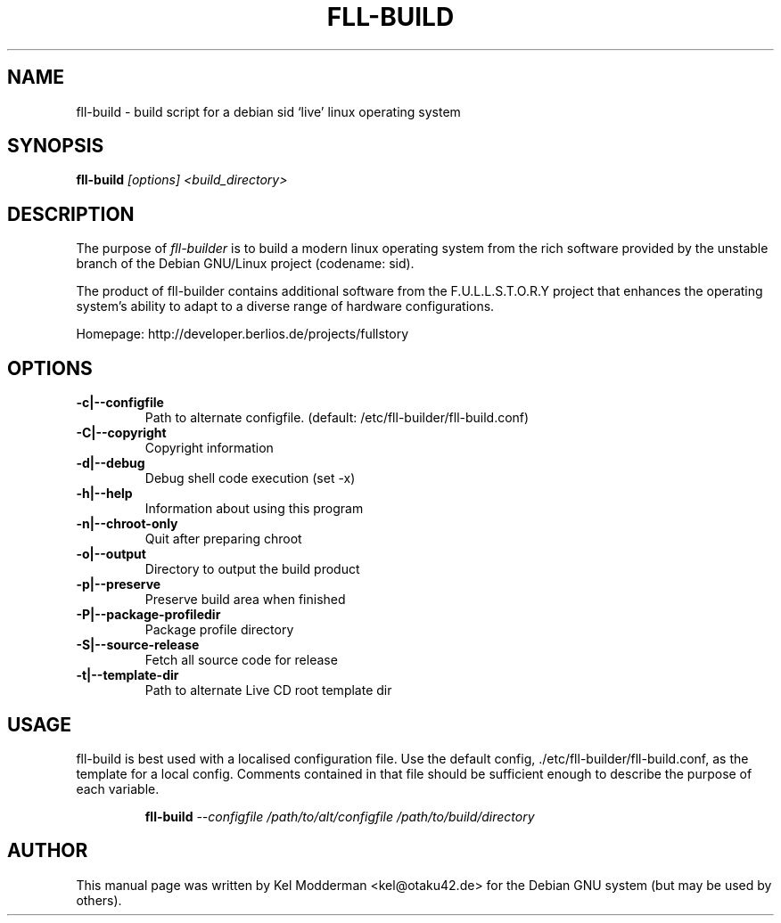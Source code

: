 .TH FLL-BUILD "8" "February 2007" "" ""
.SH NAME
fll-build \- build script for a debian sid `live' linux operating system
.SH SYNOPSIS
\fBfll-build\fR \fI[options] <build_directory>\fR
.SH DESCRIPTION
The purpose of \fIfll-builder\fR is to build a modern linux
operating system from the rich software provided by the unstable
branch of the Debian GNU/Linux project (codename: sid).
.PP
The product of fll-builder contains additional software from the 
F.U.L.L.S.T.O.R.Y project that enhances the operating system's
ability to adapt to a diverse range of hardware configurations.
.PP
Homepage: http://developer.berlios.de/projects/fullstory
.PP
.SH OPTIONS
.TP
\fB\-c|\-\-configfile\fR
Path to alternate configfile.
(default: /etc/fll-builder/fll-build.conf)
.TP
\fB\-C|\-\-copyright\fR
Copyright information
.TP
\fB\-d|\-\-debug\fR
Debug shell code execution (set -x)
.TP
\fB\-h|\-\-help\fR
Information about using this program
.TP
\fB\-n|\-\-chroot-only
Quit after preparing chroot
.TP
\fB\-o|\-\-output\fR
Directory to output the build product
.TP
\fB\-p|\-\-preserve\fR
Preserve build area when finished
.TP
\fB\-P|\-\-package\-profiledir\fR
Package profile directory
.TP
\fB\-S|\-\-source-release\fR
Fetch all source code for release
.TP
\fB\-t|\-\-template-dir\fR
Path to alternate Live CD root template dir
.PP
.SH USAGE
fll-build is best used with a localised configuration file. Use the default
config, ./etc/fll-builder/fll-build.conf, as the template for a local config.
Comments contained in that file should be sufficient enough to describe the
purpose of each variable.
.PP
.RS
\fBfll-build\fR \fI--configfile /path/to/alt/configfile /path/to/build/directory\fR 
.RE
.PP
.SH AUTHOR
This manual page was written by Kel Modderman <kel@otaku42.de> for
the Debian GNU system (but may be used by others).
